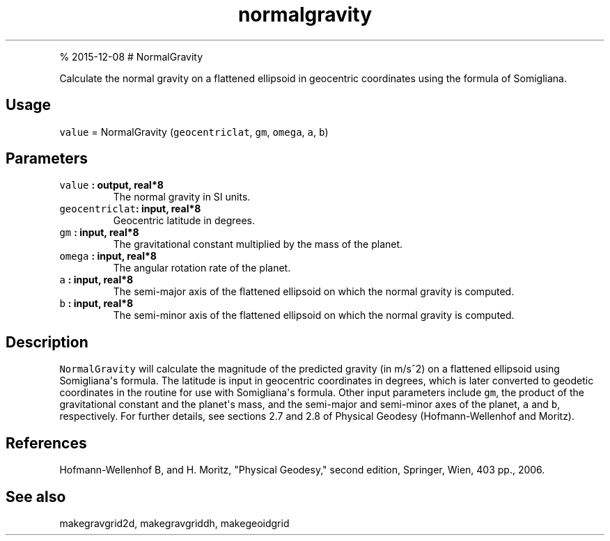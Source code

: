 .\" Automatically generated by Pandoc 1.17.1
.\"
.TH "normalgravity" "1" "" "Fortran 95" "SHTOOLS 3.2"
.hy
.PP
% 2015\-12\-08 # NormalGravity
.PP
Calculate the normal gravity on a flattened ellipsoid in geocentric
coordinates using the formula of Somigliana.
.SH Usage
.PP
\f[C]value\f[] = NormalGravity (\f[C]geocentriclat\f[], \f[C]gm\f[],
\f[C]omega\f[], \f[C]a\f[], \f[C]b\f[])
.SH Parameters
.TP
.B \f[C]value\f[] : output, real*8
The normal gravity in SI units.
.RS
.RE
.TP
.B \f[C]geocentriclat\f[]: input, real*8
Geocentric latitude in degrees.
.RS
.RE
.TP
.B \f[C]gm\f[] : input, real*8
The gravitational constant multiplied by the mass of the planet.
.RS
.RE
.TP
.B \f[C]omega\f[] : input, real*8
The angular rotation rate of the planet.
.RS
.RE
.TP
.B \f[C]a\f[] : input, real*8
The semi\-major axis of the flattened ellipsoid on which the normal
gravity is computed.
.RS
.RE
.TP
.B \f[C]b\f[] : input, real*8
The semi\-minor axis of the flattened ellipsoid on which the normal
gravity is computed.
.RS
.RE
.SH Description
.PP
\f[C]NormalGravity\f[] will calculate the magnitude of the predicted
gravity (in m/s^2) on a flattened ellipsoid using Somigliana\[aq]s
formula.
The latitude is input in geocentric coordinates in degrees, which is
later converted to geodetic coordinates in the routine for use with
Somigliana\[aq]s formula.
Other input parameters include \f[C]gm\f[], the product of the
gravitational constant and the planet\[aq]s mass, and the semi\-major
and semi\-minor axes of the planet, \f[C]a\f[] and \f[C]b\f[],
respectively.
For further details, see sections 2.7 and 2.8 of Physical Geodesy
(Hofmann\-Wellenhof and Moritz).
.SH References
.PP
Hofmann\-Wellenhof B, and H.
Moritz, "Physical Geodesy," second edition, Springer, Wien, 403 pp.,
2006.
.SH See also
.PP
makegravgrid2d, makegravgriddh, makegeoidgrid
